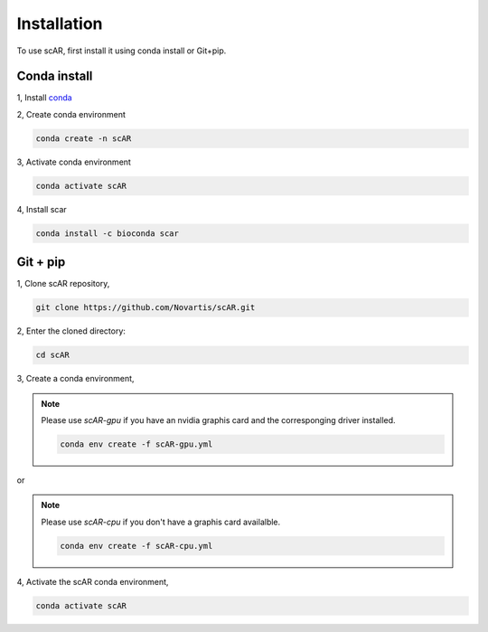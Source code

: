 Installation
===============

To use scAR, first install it using conda install or Git+pip.

Conda install
------------------------

1, Install `conda <https://docs.conda.io/projects/conda/en/latest/user-guide/install/index.html>`_

2, Create conda environment

.. code-block:: console

   conda create -n scAR
    
3, Activate conda environment

.. code-block:: console
   
   conda activate scAR

4, Install scar

.. code-block:: console
   
   conda install -c bioconda scar


Git + pip
------------
1, Clone scAR repository,

.. code-block:: console
   
   git clone https://github.com/Novartis/scAR.git

2, Enter the cloned directory:

.. code-block:: console
   
   cd scAR

3, Create a conda environment,

.. note::
    Please use `scAR-gpu` if you have an nvidia graphis card and the corresponging driver installed.
    
    .. code-block:: console
       
       conda env create -f scAR-gpu.yml
   
or

.. note::
    Please use `scAR-cpu` if you don't have a graphis card availalble.
    
    .. code-block:: console
       
       conda env create -f scAR-cpu.yml

4, Activate the scAR conda environment,

.. code-block:: console
   
   conda activate scAR
